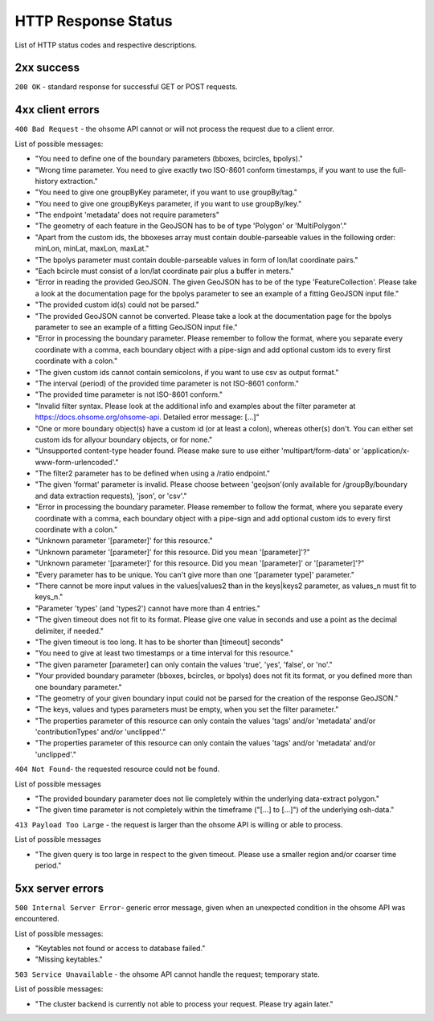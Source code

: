 HTTP Response Status
====================

List of HTTP status codes and respective descriptions.

2xx success
-----------
``200 OK`` - standard response for successful GET or POST requests.

4xx client errors
-----------------

``400 Bad Request`` - the ohsome API cannot or will not process the request due to a client error.

List of possible messages:

* "You need to define one of the boundary parameters (bboxes, bcircles, bpolys)."
* "Wrong time parameter. You need to give exactly two ISO-8601 conform timestamps, if you want to use the full-history extraction."
* "You need to give one groupByKey parameter, if you want to use groupBy/tag."
* "You need to give one groupByKeys parameter, if you want to use groupBy/key."
* "The endpoint 'metadata' does not require parameters"
* "The geometry of each feature in the GeoJSON has to be of type 'Polygon' or 'MultiPolygon'."
* "Apart from the custom ids, the bboxeses array must contain double-parseable values in the following order: minLon, minLat, maxLon, maxLat."
* "The bpolys parameter must contain double-parseable values in form of lon/lat coordinate pairs."
* "Each bcircle must consist of a lon/lat coordinate pair plus a buffer in meters."
* "Error in reading the provided GeoJSON. The given GeoJSON has to be of the type 'FeatureCollection'. Please take a look at the documentation page for the bpolys parameter to see an example of a fitting GeoJSON input file."
* "The provided custom id(s) could not be parsed."
* "The provided GeoJSON cannot be converted. Please take a look at the documentation page for the bpolys parameter to see an example of a fitting GeoJSON input file."
* "Error in processing the boundary parameter. Please remember to follow the format, where you separate every coordinate with a comma, each boundary object with a pipe-sign and add optional custom ids to every first coordinate with a colon."
* "The given custom ids cannot contain semicolons, if you want to use csv as output format."
* "The interval (period) of the provided time parameter is not ISO-8601 conform."
* "The provided time parameter is not ISO-8601 conform."
* "Invalid filter syntax. Please look at the additional info and examples about the filter parameter at https://docs.ohsome.org/ohsome-api. Detailed error message: [...]"
* "One or more boundary object(s) have a custom id (or at least a colon), whereas other(s) don't. You can either set custom ids for allyour boundary objects, or for none."
* "Unsupported content-type header found. Please make sure to use either 'multipart/form-data' or 'application/x-www-form-urlencoded'."
* "The filter2 parameter has to be defined when using a /ratio endpoint."
* "The given 'format' parameter is invalid. Please choose between 'geojson'(only available for /groupBy/boundary and data extraction requests), 'json', or 'csv'."
* "Error in processing the boundary parameter. Please remember to follow the format, where you separate every coordinate with a comma, each boundary object with a pipe-sign and add optional custom ids to every first coordinate with a colon."
* "Unknown parameter '[parameter]' for this resource."
* "Unknown parameter '[parameter]' for this resource. Did you mean '[parameter]'?"
* "Unknown parameter '[parameter]' for this resource. Did you mean '[parameter]' or '[parameter]'?"
* "Every parameter has to be unique. You can't give more than one '[parameter type]' parameter."
* "There cannot be more input values in the values|values2 than in the keys|keys2 parameter, as values_n must fit to keys_n."
* "Parameter 'types' (and 'types2') cannot have more than 4 entries."
* "The given timeout does not fit to its format. Please give one value in seconds and use a point as the decimal delimiter, if needed."
* "The given timeout is too long. It has to be shorter than [timeout] seconds"
* "You need to give at least two timestamps or a time interval for this resource."
* "The given parameter [parameter] can only contain the values 'true', 'yes', 'false', or 'no'."
* "Your provided boundary parameter (bboxes, bcircles, or bpolys) does not fit its format, or you defined more than one boundary parameter."
* "The geometry of your given boundary input could not be parsed for the creation of the response GeoJSON."
* "The keys, values and types parameters must be empty, when you set the filter parameter."
* "The properties parameter of this resource can only contain the values 'tags' and/or 'metadata' and/or 'contributionTypes' and/or 'unclipped'."
* "The properties parameter of this resource can only contain the values 'tags' and/or 'metadata' and/or 'unclipped'."

``404 Not Found``-  the requested resource could not be found.

List of possible messages

* "The provided boundary parameter does not lie completely within the underlying data-extract polygon."
* "The given time parameter is not completely within the timeframe ("[...] to [...]") of the underlying osh-data."

``413 Payload Too Large`` - the request is larger than the ohsome API is willing or able to process.

List of possible messages

* "The given query is too large in respect to the given timeout. Please use a smaller region and/or coarser time period."

5xx server errors
-----------------

``500 Internal Server Error``- generic error message, given when an unexpected condition in the ohsome API was encountered.

List of possible messages:

* "Keytables not found or access to database failed."
* "Missing keytables."

``503 Service Unavailable`` - the ohsome API cannot handle the request; temporary state.

List of possible messages:

* "The cluster backend is currently not able to process your request. Please try again later."